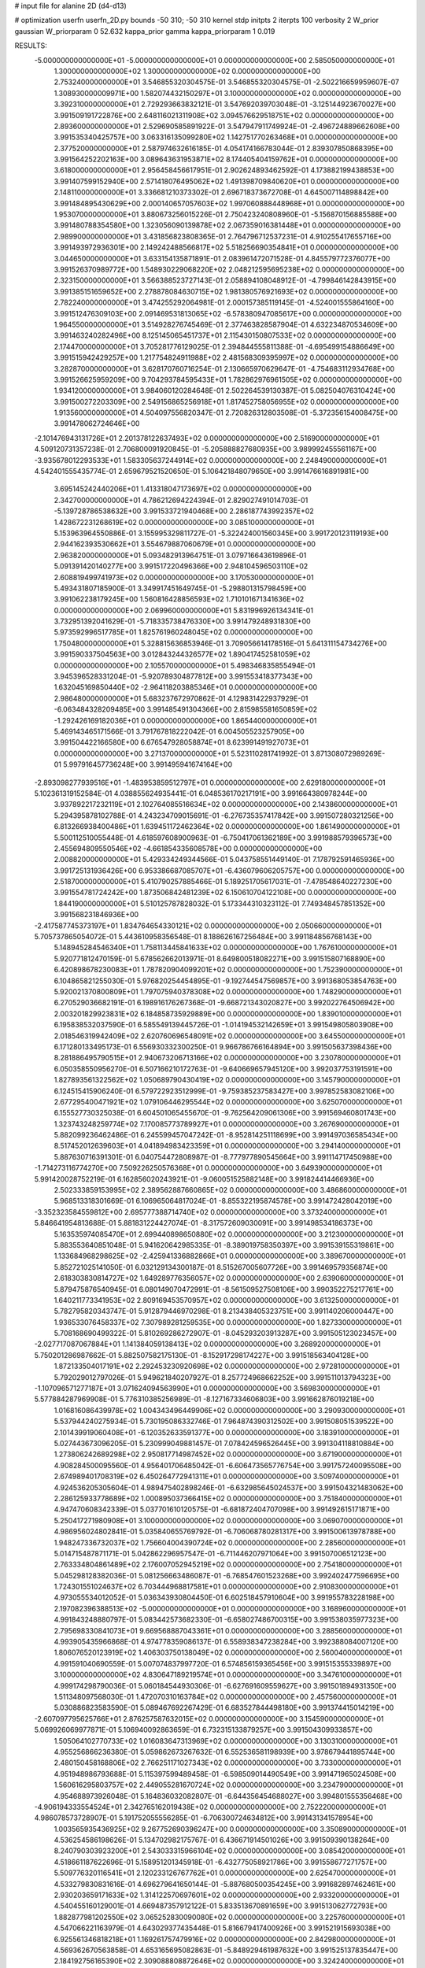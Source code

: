 # input file for alanine 2D (d4-d13)

# optimization
userfn       userfn_2D.py
bounds       -50 310; -50 310
kernel       stdp
initpts      2
iterpts      100
verbosity    2
W_prior      gaussian
W_priorparam 0 52.632
kappa_prior  gamma
kappa_priorparam 1 0.019

RESULTS:
 -5.000000000000000E+01 -5.000000000000000E+01  0.000000000000000E+00       2.585050000000000E+01
  1.300000000000000E+02  1.300000000000000E+02  0.000000000000000E+00       2.753240000000000E+01       3.546855320304575E-01  3.546855320304575E-01      -2.502216659959607E-07  1.308930000009971E+00
  1.582074432150297E+01  3.100000000000000E+02  0.000000000000000E+00       3.392310000000000E+01       2.729293663832121E-01  3.547692039703048E-01      -3.125144923670027E+00  3.991509191722876E+00
  2.648116021311908E+02  3.094576629518751E+02  0.000000000000000E+00       2.893600000000000E+01       2.529690585891922E-01  3.547947911749924E-01      -2.496724889662608E+00  3.991535340425757E+00
  3.063316135099280E+02  1.142751770263468E+01  0.000000000000000E+00       2.377520000000000E+01       2.587974632616185E-01  4.054174166783044E-01       2.839307850868395E+00  3.991564252202163E+00
  3.089643631953871E+02  8.174405404159762E+01  0.000000000000000E+00       3.618000000000000E+01       2.956458456617951E-01  2.902624893462592E-01       4.173882199438853E+00  3.991407599152940E+00
  2.571418076495062E+02  1.491398709840620E+01  0.000000000000000E+00       2.148110000000000E+01       3.336681210373302E-01  2.696718373672708E-01       4.645007114898842E+00  3.991484895430629E+00
  2.000140657057603E+02  1.997060888448968E+01  0.000000000000000E+00       1.953070000000000E+01       3.880673256015226E-01  2.750423240808960E-01      -5.156870156885588E+00  3.991480788354580E+00
  1.323056090139878E+02  2.067359016381448E+01  0.000000000000000E+00       2.989900000000000E+01       3.431856823808365E-01  2.764796712537231E-01       4.910255417655716E+00  3.991493972936301E+00
  2.149242488566817E+02  5.518256690354841E+01  0.000000000000000E+00       3.044650000000000E+01       3.633154135871891E-01  2.083961472071528E-01       4.845579772376077E+00  3.991526370989772E+00
  1.548930229068220E+02  2.048212595695238E+02  0.000000000000000E+00       2.323150000000000E+01       3.566388523727143E-01  2.058894108048912E-01      -4.799846142843915E+00  3.991385151659652E+00
  2.278878084630715E+02  1.981380576921693E+02  0.000000000000000E+00       2.782240000000000E+01       3.474255292064981E-01  2.000157385119145E-01      -4.524001555864160E+00  3.991512476309103E+00
  2.091469531813065E+02 -6.578380947085617E+00  0.000000000000000E+00       1.964550000000000E+01       3.514928276745469E-01  2.377463828587904E-01       4.632234870534609E+00  3.991463240282496E+00
  8.125145065451737E+01  2.115430150807533E+02  0.000000000000000E+00       2.174470000000000E+01       3.705281776129025E-01  2.394844555811388E-01      -4.695499154886649E+00  3.991515942429257E+00
  1.217754824911988E+02  2.481568309395997E+02  0.000000000000000E+00       3.282870000000000E+01       3.628170760716254E-01  2.130665970629647E-01      -4.754683112934768E+00  3.991526625959209E+00
  9.704293784595433E+01  1.782862976961505E+02  0.000000000000000E+00       1.934120000000000E+01       3.984060120284648E-01  2.502264539130387E-01       5.082504076310424E+00  3.991500272203309E+00
  2.549156865256918E+01  1.817452758056955E+02  0.000000000000000E+00       1.913560000000000E+01       4.504097556820347E-01  2.720826312803508E-01      -5.372356154008475E+00  3.991478062724646E+00
 -2.101476943131726E+01  2.201378122637493E+02  0.000000000000000E+00       2.516900000000000E+01       4.509120731357238E-01  2.706800091920845E-01      -5.205888827680935E+00  3.989992455561167E+00
 -3.935678012293533E+01  1.583305637244914E+02  0.000000000000000E+00       2.248490000000000E+01       4.542401555435774E-01  2.659679521520650E-01       5.106421848079650E+00  3.991476616891981E+00
  3.695145242440206E+01  1.413318047173697E+02  0.000000000000000E+00       2.342700000000000E+01       4.786212694224394E-01  2.829027491014703E-01      -5.139728786538632E+00  3.991533721940468E+00
  2.286187743992357E+02  1.428672231268619E+02  0.000000000000000E+00       3.085100000000000E+01       5.153963964550886E-01  3.155995329811727E-01      -5.322424001560345E+00  3.991720123119193E+00
  2.944162393530662E+01  3.554679887060679E+01  0.000000000000000E+00       2.963820000000000E+01       5.093482913964751E-01  3.079716643619896E-01       5.091391420140277E+00  3.991517220496366E+00
  2.948104596503110E+02  2.608819499741973E+02  0.000000000000000E+00       3.170530000000000E+01       5.493431807185900E-01  3.349917451649745E-01      -5.298801315798459E+00  3.991062238179245E+00
  1.560816428856593E+02  1.710101671341636E+02  0.000000000000000E+00       2.069960000000000E+01       5.831996926134341E-01  3.732951392041629E-01      -5.718335738476330E+00  3.991479248931830E+00
  5.973592996517785E+01  1.825761960248045E+02  0.000000000000000E+00       1.750480000000000E+01       5.328815636853946E-01  3.709056614178516E-01       5.641311154734276E+00  3.991590337504563E+00
  3.012843244326577E+02  1.890417452581059E+02  0.000000000000000E+00       2.105570000000000E+01       5.498346835855494E-01  3.945396528331204E-01      -5.920789304877812E+00  3.991553418377343E+00
  1.632045169850440E+02 -2.964118203885346E+01  0.000000000000000E+00       2.986480000000000E+01       5.683237672970862E-01  4.129831422937929E-01      -6.063484328209485E+00  3.991485491304366E+00
  2.815985581650859E+02 -1.292426169182036E+01  0.000000000000000E+00       1.865440000000000E+01       5.469143465171566E-01  3.791767818222042E-01       6.004505523257905E+00  3.991504422166580E+00
  6.676547928058874E+01  8.623991491927073E+01  0.000000000000000E+00       3.271370000000000E+01       5.523110281741992E-01  3.871308072989269E-01       5.997916457736248E+00  3.991495941674164E+00
 -2.893098277939516E+01 -1.483953859512797E+01  0.000000000000000E+00       2.629180000000000E+01       5.102361319152584E-01  4.038855624935441E-01       6.048536170217191E+00  3.991664380978244E+00
  3.937892217232119E+01  2.102764085516634E+02  0.000000000000000E+00       2.143860000000000E+01       5.294395878102788E-01  4.243234709015691E-01      -6.276735357417842E+00  3.991507280321256E+00
  6.813266938400486E+01  1.639451172462364E+02  0.000000000000000E+00       1.861490000000000E+01       5.500112510055448E-01  4.618597608900963E-01      -6.750417061362189E+00  3.991988579396573E+00
  2.455694809550546E+02 -4.661854335608578E+00  0.000000000000000E+00       2.008820000000000E+01       5.429334249344566E-01  5.043758551449140E-01       7.178792591465936E+00  3.991725131936426E+00
  6.953386687085707E+01 -6.436079606205757E+00  0.000000000000000E+00       2.518700000000000E+01       5.410790257885466E-01  5.189251705617031E-01      -7.478548640227230E+00  3.991554781724242E+00
  1.873506842481239E+02  6.150610704122108E+00  0.000000000000000E+00       1.844190000000000E+01       5.510125787828032E-01  5.173344310323112E-01       7.749348457851352E+00  3.991568231846936E+00
 -2.417587745373197E+01  1.834764654330121E+02  0.000000000000000E+00       2.050660000000000E+01       5.705737865054072E-01  5.443610958356548E-01       8.188626167256484E+00  3.991184856768143E+00
  5.148945284546340E+01  1.758113445841633E+02  0.000000000000000E+00       1.767610000000000E+01       5.920771812470159E-01  5.678562662013971E-01       8.649800518082271E+00  3.991515807168890E+00
  6.420898678230083E+01  1.787820904099201E+02  0.000000000000000E+00       1.752390000000000E+01       6.104865821255030E-01  5.976820254454895E-01      -9.192744547569857E+00  3.991368053854763E+00
  5.920021370800809E+01  1.797075940378308E+02  0.000000000000000E+00       1.748290000000000E+01       6.270529036682191E-01  6.198916176267368E-01      -9.668721343020827E+00  3.992022764506942E+00
  2.003201829923831E+02  6.184858735929889E+00  0.000000000000000E+00       1.839010000000000E+01       6.195838532037590E-01  6.585549139445726E-01      -1.014194532142659E+01  3.991549805803908E+00
  2.018546319942409E+02  2.620760696548091E+02  0.000000000000000E+00       3.645500000000000E+01       6.171280133495173E-01  6.556930332300250E-01       9.966786766164894E+00  3.991505637398436E+00
  8.281886495790515E+01  2.940673206713166E+02  0.000000000000000E+00       3.230780000000000E+01       6.050358550956270E-01  6.507166210172763E-01      -9.640669657945120E+00  3.992037753191591E+00
  1.827893561322562E+02  1.050689790430419E+02  0.000000000000000E+00       3.145790000000000E+01       6.124515415906240E-01  6.579722923512999E-01      -9.759385237583427E+00  3.997852583082106E+00
  2.677295400471921E+02  1.079106446295544E+02  0.000000000000000E+00       3.625070000000000E+01       6.155527730325038E-01  6.604501065455670E-01      -9.762564209061306E+00  3.991569460801743E+00
  1.323743248259774E+02  7.170085773789927E+01  0.000000000000000E+00       3.267690000000000E+01       5.882099236462486E-01  6.245599457047242E-01      -8.952814251118699E+00  3.991497036585434E+00
  8.517452012639603E+01  4.041894983423359E+01  0.000000000000000E+00       3.294140000000000E+01       5.887630716391301E-01  6.040754472808987E-01      -8.777977890545664E+00  3.991114717450988E+00
 -1.714273116774270E+00  7.509226250576368E+01  0.000000000000000E+00       3.649390000000000E+01       5.991420028752219E-01  6.162856020243921E-01      -9.060051525882148E+00  3.991824414466936E+00
  2.502333859153995E+02  2.389562887660865E+02  0.000000000000000E+00       3.486860000000000E+01       5.968513318301669E-01  6.106965064817024E-01      -8.855322195874578E+00  3.991472428042019E+00
 -3.352323584559812E+00  2.695777388714740E+02  0.000000000000000E+00       3.373240000000000E+01       5.846641954813688E-01  5.881831224427074E-01      -8.317572609030091E+00  3.991498534186373E+00
  5.163535974085470E+01  2.699440898650880E+02  0.000000000000000E+00       3.212300000000000E+01       5.883553640851048E-01  5.941620642985335E-01      -8.389019758350397E+00  3.991539155319861E+00
  1.133684968298625E+02 -2.425941336882866E+01  0.000000000000000E+00       3.389670000000000E+01       5.852721025141050E-01  6.032129134300187E-01       8.515267005607726E+00  3.991469579356874E+00
  2.618303830814727E+02  1.649289776356057E+02  0.000000000000000E+00       2.639060000000000E+01       5.879475876540945E-01  6.080149070472991E-01      -8.561509527508106E+00  3.990352275217761E+00
  1.640211773341953E+02  2.809169453570957E+02  0.000000000000000E+00       3.613250000000000E+01       5.782795820343747E-01  5.912879446970298E-01       8.213438405323751E+00  3.991140206000447E+00
  1.936533076458337E+02  7.307989281259535E+00  0.000000000000000E+00       1.827330000000000E+01       5.708168690499322E-01  5.810269286272907E-01      -8.045293203913287E+00  3.991505123023457E+00
 -2.027717087067884E+01  1.141384059138413E+02  0.000000000000000E+00       3.268920000000000E+01       5.750201286987662E-01  5.882507582175130E-01      -8.152917298174227E+00  3.991518563404128E+00
  1.872133504017191E+02  2.292453230920698E+02  0.000000000000000E+00       2.972810000000000E+01       5.792029012797026E-01  5.949621840207927E-01       8.257724968662252E+00  3.991511013794323E+00
 -1.107096571277187E+01  3.071624094563990E+01  0.000000000000000E+00       3.569830000000000E+01       5.577884287969908E-01  5.776310385256989E-01      -8.127167334606803E+00  3.991662876019218E+00
  1.016816086439978E+02  1.004343496449906E+02  0.000000000000000E+00       3.290930000000000E+01       5.537944240275934E-01  5.730195086332746E-01       7.964874390312502E+00  3.991508051539522E+00
  2.101439919060408E+01 -6.120352633591377E+00  0.000000000000000E+00       3.183910000000000E+01       5.027443673096205E-01  5.230999049881457E-01       7.078424596526445E+00  3.991304118810884E+00
  1.273806242689298E+02  2.950817714987452E+02  0.000000000000000E+00       3.671900000000000E+01       4.908284500095560E-01  4.956401706485042E-01      -6.606473565776754E+00  3.991757240095508E+00
  2.674989401708319E+02  6.450264772941311E+01  0.000000000000000E+00       3.509740000000000E+01       4.924536205305604E-01  4.989475402898246E-01      -6.632985645024537E+00  3.991504321483062E+00
  2.286125933778689E+02  1.000895037366415E+02  0.000000000000000E+00       3.751840000000000E+01       4.947470608342339E-01  5.037701610120575E-01      -6.681872404707098E+00  3.991492615171871E+00
  5.250417271980908E+01  3.100000000000000E+02  0.000000000000000E+00       3.069070000000000E+01       4.986956024802841E-01  5.035840655769792E-01      -6.706068780281317E+00  3.991500613978788E+00
  1.948247336732037E+02  1.756604004390724E+02  0.000000000000000E+00       2.285600000000000E+01       5.014715487871171E-01  5.042862296957547E-01      -6.711446207971064E+00  3.991507006512123E+00
  2.763334804861489E+02  2.176007052945219E+02  0.000000000000000E+00       2.754180000000000E+01       5.045298128382036E-01  5.081256663486087E-01      -6.768547601523268E+00  3.992402477596695E+00
  1.724301551024637E+02  6.703444968817581E+01  0.000000000000000E+00       2.910830000000000E+01       4.973055534012052E-01  5.036343930804450E-01       6.602518457910604E+00  3.991955783228198E+00
  2.197082396388513E+02 -5.000000000000000E+01  0.000000000000000E+00       3.168960000000000E+01       4.991843248880797E-01  5.083442573682330E-01      -6.658027486700315E+00  3.991538035977323E+00
  2.795698330841073E+01  9.669568887043361E+01  0.000000000000000E+00       3.288560000000000E+01       4.993905435966868E-01  4.974778359086137E-01       6.558938347238284E+00  3.992388084007120E+00
  1.806076520123919E+02  1.406303750138049E+02  0.000000000000000E+00       2.560040000000000E+01       4.991591040690559E-01  5.007074837997720E-01       6.574856159365456E+00  3.991515355339897E+00
  3.100000000000000E+02  4.830647189219574E+01  0.000000000000000E+00       3.347610000000000E+01       4.999174298790036E-01  5.060184544930306E-01      -6.627691609559627E+00  3.991501894931350E+00
  1.511348097568030E-01  1.472070310163784E+02  0.000000000000000E+00       2.457560000000000E+01       5.030886823583590E-01  5.089467692267429E-01       6.683527844498180E+00  3.991374415014219E+00
 -2.607097795625766E+01  2.876257587632015E+02  0.000000000000000E+00       3.154590000000000E+01       5.069926069977871E-01  5.106940092863659E-01       6.732315133879257E+00  3.991504309933857E+00
  1.505064102770733E+02  1.016083647313969E+02  0.000000000000000E+00       3.130310000000000E+01       4.955256866236380E-01  5.059862673267632E-01       6.552536581198939E+00  3.978679441895744E+00
  2.480150458168806E+02  2.766251171027343E+02  0.000000000000000E+00       3.733000000000000E+01       4.951948986793688E-01  5.115397599489458E-01      -6.598509014490549E+00  3.991471965024508E+00
  1.560616295803757E+02  2.449055281670724E+02  0.000000000000000E+00       3.234790000000000E+01       4.954688973926048E-01  5.164836032082807E-01      -6.644356454688027E+00  3.994801555356468E+00
 -4.906194333554524E+01  2.342765162019438E+02  0.000000000000000E+00       2.752220000000000E+01       4.986078573728907E-01  5.191752055556285E-01      -6.706300724634812E+00  3.991431341578954E+00
  1.003565935436925E+02  9.267752690396247E+00  0.000000000000000E+00       3.350890000000000E+01       4.536254586198626E-01  5.134702982175767E-01       6.436671914501026E+00  3.991509390138264E+00
  8.240790303923200E+01  2.543033315966104E+02  0.000000000000000E+00       3.085420000000000E+01       4.518661187622696E-01  5.158951201345918E-01      -6.432775058921786E+00  3.991558677271757E+00
  5.509776320116541E+01  2.120233126767762E+01  0.000000000000000E+00       2.625470000000000E+01       4.533279830831616E-01  4.696279641650144E-01      -5.887680500354245E+00  3.991682897462461E+00
  2.930203659171633E+02  1.314122570697601E+02  0.000000000000000E+00       2.933200000000000E+01       4.540455160129001E-01  4.669487357912122E-01       5.833513670891659E+00  3.991513062772793E+00
  1.882877981202550E+02  3.065252830090080E+02  0.000000000000000E+00       3.225760000000000E+01       4.547066221163979E-01  4.643029377435448E-01       5.816679417400926E+00  3.991521915693038E+00
  6.925561346818218E+01  1.169261757479916E+02  0.000000000000000E+00       2.842980000000000E+01       4.569362670563858E-01  4.653165695082863E-01      -5.848929461987632E+00  3.991525137835447E+00
  2.184192756165390E+02  2.309088808872646E+02  0.000000000000000E+00       3.324240000000000E+01       4.607836984598805E-01  4.647092115022895E-01       5.870066181170698E+00  3.991512427268968E+00
  4.525885007560984E+01  6.141267781200887E+01  0.000000000000000E+00       3.181840000000000E+01       4.256319701799358E-01  4.517576024858657E-01      -5.440343336630347E+00  3.991504630052223E+00
  2.776795183050945E+02 -3.037527179059961E+00  0.000000000000000E+00       1.856370000000000E+01       4.276900329986443E-01  4.535443873073668E-01      -5.478262380646967E+00  3.991825447619737E+00
 -3.005131679349173E+01  2.554772779362694E+02  0.000000000000000E+00       3.103510000000000E+01       4.275211095049448E-01  4.497300656424743E-01      -5.407668155886770E+00  3.991478431652491E+00
  2.167006236657788E+01  2.454588597528022E+02  0.000000000000000E+00       3.034500000000000E+01       4.275673283778746E-01  4.543911413864951E-01       5.456346755781221E+00  3.991446519411374E+00
  5.860957480690551E+01  1.804414519455179E+02  0.000000000000000E+00       1.748440000000000E+01       4.291690018840794E-01  4.570784844280023E-01      -5.499628334673067E+00  3.991486636596857E+00
  1.524307865121452E+02  4.350615544903067E+01  0.000000000000000E+00       2.619810000000000E+01       4.267251333388771E-01  4.556984093602371E-01      -5.443198149379890E+00  3.991518185271020E+00
  1.256640630640920E+02  2.078714134368805E+02  0.000000000000000E+00       2.380650000000000E+01       4.289393849789837E-01  4.562088084080327E-01      -5.460800867028881E+00  3.991372838826052E+00
 -8.902032601031472E+00 -3.808045899040437E+01  0.000000000000000E+00       3.106980000000000E+01       4.271812918365052E-01  4.574037155208159E-01      -5.432612486301717E+00  3.991519593308306E+00
  1.120052297791925E+02  4.853916706877938E+01  0.000000000000000E+00       3.356220000000000E+01       4.360509474986679E-01  4.361390513205576E-01      -5.265938595116435E+00  3.991561605317682E+00
  2.266136494095735E+02  1.685903628527099E+02  0.000000000000000E+00       2.695400000000000E+01       4.361534577728575E-01  4.390173394644423E-01       5.287100540229040E+00  3.991976846995873E+00
  2.437248807088733E+02  7.220594830338626E+01  0.000000000000000E+00       3.684710000000000E+01       4.381713781945749E-01  4.394381454191671E-01       5.298391695632707E+00  3.992997749062311E+00
  5.757131141549229E+01  2.374133656008309E+02  0.000000000000000E+00       2.683730000000000E+01       4.399529787620871E-01  4.386063602558067E-01       5.292964114600551E+00  3.992486399237865E+00
 -2.967565840865793E+00  4.264468645879933E+00  0.000000000000000E+00       3.503640000000000E+01       4.459539635721956E-01  4.231535186691378E-01      -5.317489787384906E+00  3.991272754046214E+00
  8.876285822070973E+01 -3.768307020470390E+01  0.000000000000000E+00       2.977120000000000E+01       4.461310911075675E-01  4.247423012964927E-01       5.334602615445359E+00  3.991383058648503E+00
  2.579909808621009E+02  1.929180866467832E+02  0.000000000000000E+00       2.638940000000000E+01       4.477331272248694E-01  4.260135793249273E-01       5.358221088065950E+00  3.991490375332339E+00
  1.116428549571382E+02  2.745416808133246E+02  0.000000000000000E+00       3.549040000000000E+01       4.456407326739222E-01  4.252298689748226E-01      -5.305183945512489E+00  3.990625827923143E+00
  2.055714537227586E+02  1.278952131564776E+02  0.000000000000000E+00       3.103610000000000E+01       4.476626571280012E-01  4.254837362658817E-01      -5.320191354706791E+00  3.991355263322754E+00
  6.102138951869402E+00  1.117926273606709E+02  0.000000000000000E+00       3.234310000000000E+01       4.489132899505470E-01  4.265160403547945E-01      -5.337181514643430E+00  3.992892162924552E+00
  2.045187005080935E+02  8.206693544688245E+01  0.000000000000000E+00       3.405360000000000E+01       4.491242367989536E-01  4.281966980599788E-01       5.347038260667582E+00  3.991486983690686E+00